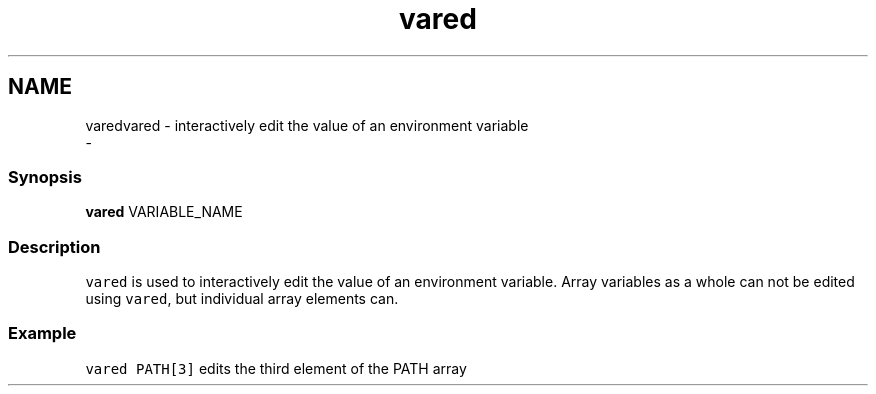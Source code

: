 .TH "vared" 1 "Sat Dec 23 2017" "Version 2.7.1" "fish" \" -*- nroff -*-
.ad l
.nh
.SH NAME
varedvared - interactively edit the value of an environment variable 
 \- 
.PP
.SS "Synopsis"
.PP
.nf

\fBvared\fP VARIABLE_NAME
.fi
.PP
.SS "Description"
\fCvared\fP is used to interactively edit the value of an environment variable\&. Array variables as a whole can not be edited using \fCvared\fP, but individual array elements can\&.
.SS "Example"
\fCvared PATH[3]\fP edits the third element of the PATH array 
